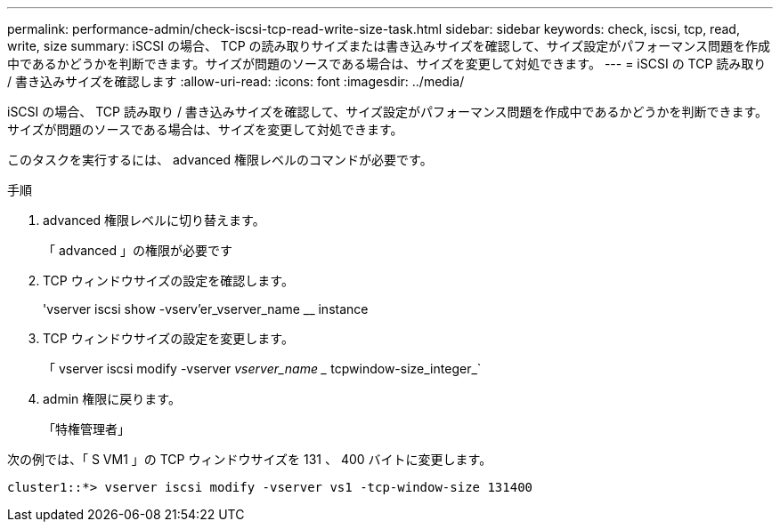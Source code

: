 ---
permalink: performance-admin/check-iscsi-tcp-read-write-size-task.html 
sidebar: sidebar 
keywords: check, iscsi, tcp, read, write, size 
summary: iSCSI の場合、 TCP の読み取りサイズまたは書き込みサイズを確認して、サイズ設定がパフォーマンス問題を作成中であるかどうかを判断できます。サイズが問題のソースである場合は、サイズを変更して対処できます。 
---
= iSCSI の TCP 読み取り / 書き込みサイズを確認します
:allow-uri-read: 
:icons: font
:imagesdir: ../media/


[role="lead"]
iSCSI の場合、 TCP 読み取り / 書き込みサイズを確認して、サイズ設定がパフォーマンス問題を作成中であるかどうかを判断できます。サイズが問題のソースである場合は、サイズを変更して対処できます。

このタスクを実行するには、 advanced 権限レベルのコマンドが必要です。

.手順
. advanced 権限レベルに切り替えます。
+
「 advanced 」の権限が必要です

. TCP ウィンドウサイズの設定を確認します。
+
'vserver iscsi show -vserv'er_vserver_name __ instance

. TCP ウィンドウサイズの設定を変更します。
+
「 vserver iscsi modify -vserver _vserver_name __ tcpwindow-size_integer_`

. admin 権限に戻ります。
+
「特権管理者」



次の例では、「 S VM1 」の TCP ウィンドウサイズを 131 、 400 バイトに変更します。

[listing]
----
cluster1::*> vserver iscsi modify -vserver vs1 -tcp-window-size 131400
----